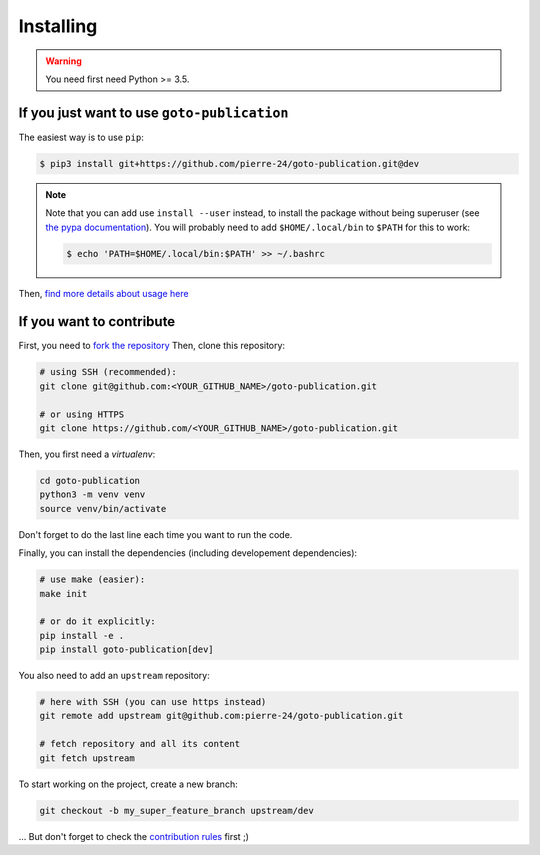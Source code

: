 ==========
Installing
==========

.. warning::

    You need first need Python >= 3.5.

If you just want to use ``goto-publication``
--------------------------------------------

The easiest way is to use ``pip``:

.. code:: console

   $ pip3 install git+https://github.com/pierre-24/goto-publication.git@dev


.. note::

    Note that you can add use ``install --user`` instead, to install the package without being superuser (see `the pypa documentation <https://pip.pypa.io/en/stable/user_guide/#user-installs>`_).
    You will probably need to add ``$HOME/.local/bin`` to ``$PATH`` for this to work:

    .. code-block:: bash

      $ echo 'PATH=$HOME/.local/bin:$PATH' >> ~/.bashrc

Then, `find more details about usage here <usage.html>`_


If you want to contribute
-------------------------

First, you need to `fork the repository <https://help.github.com/en/github/getting-started-with-github/fork-a-repo>`_
Then, clone this repository:

.. code-block:: bash

    # using SSH (recommended):
    git clone git@github.com:<YOUR_GITHUB_NAME>/goto-publication.git

    # or using HTTPS
    git clone https://github.com/<YOUR_GITHUB_NAME>/goto-publication.git


Then, you first need a *virtualenv*:

.. code:: bash

    cd goto-publication
    python3 -m venv venv
    source venv/bin/activate

Don't forget to do the last line each time you want to run the code.

Finally, you can install the dependencies (including developement dependencies):

.. code:: bash

    # use make (easier):
    make init

    # or do it explicitly:
    pip install -e .
    pip install goto-publication[dev]

You also need to add an ``upstream`` repository:

.. code:: bash

    # here with SSH (you can use https instead)
    git remote add upstream git@github.com:pierre-24/goto-publication.git

    # fetch repository and all its content
    git fetch upstream

To start working on the project, create a new branch:

.. code:: bash

    git checkout -b my_super_feature_branch upstream/dev

... But don't forget to check the `contribution rules <contributing.html>`_ first ;)